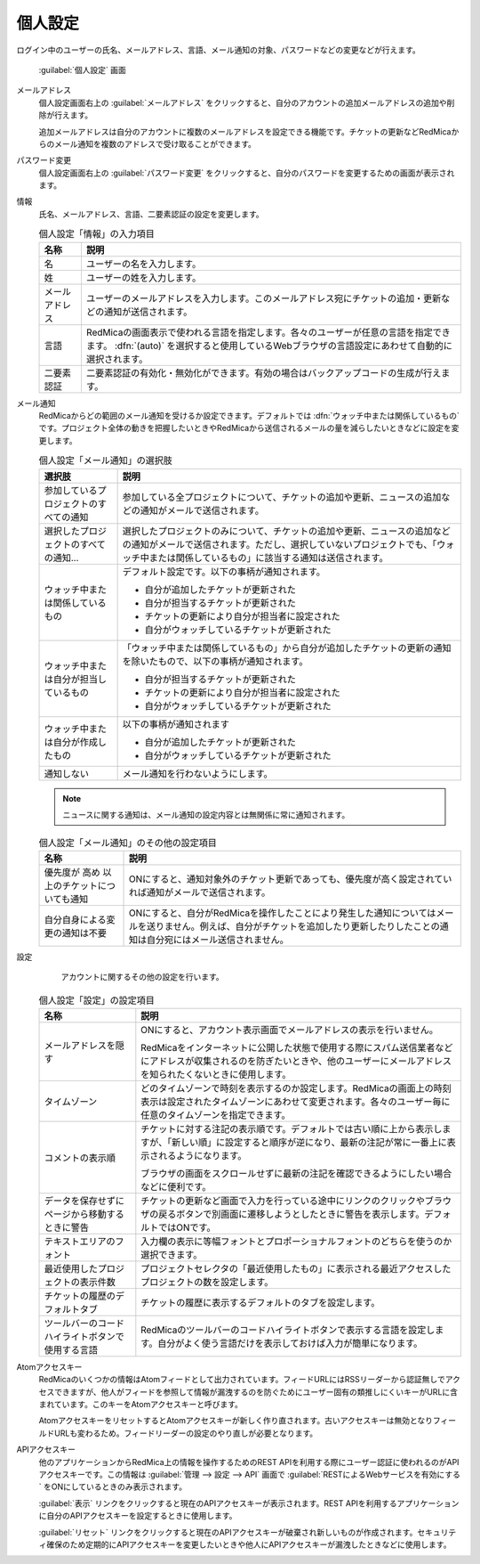 個人設定
--------

ログイン中のユーザーの氏名、メールアドレス、言語、メール通知の対象、パスワードなどの変更などが行えます。

.. figure:: ../images/my-account.png

   :guilabel:`個人設定` 画面

メールアドレス
  個人設定画面右上の :guilabel:`メールアドレス` をクリックすると、自分のアカウントの追加メールアドレスの追加や削除が行えます。

  追加メールアドレスは自分のアカウントに複数のメールアドレスを設定できる機能です。チケットの更新などRedMicaからのメール通知を複数のアドレスで受け取ることができます。

パスワード変更
  個人設定画面右上の :guilabel:`パスワード変更` をクリックすると、自分のパスワードを変更するための画面が表示されます。

情報
  氏名、メールアドレス、言語、二要素認証の設定を変更します。


  .. list-table:: 個人設定「情報」の入力項目
   :header-rows: 1

   * - 名称
     - 説明

   * - 名
     - ユーザーの名を入力します。

   * - 姓
     - ユーザーの姓を入力します。

   * - メールアドレス
     - ユーザーのメールアドレスを入力します。このメールアドレス宛にチケットの追加・更新などの通知が送信されます。

   * - 言語
     - RedMicaの画面表示で使われる言語を指定します。各々のユーザーが任意の言語を指定できます。 :dfn:`(auto)` を選択すると使用しているWebブラウザの言語設定にあわせて自動的に選択されます。

   * - 二要素認証
     - 二要素認証の有効化・無効化ができます。有効の場合はバックアップコードの生成が行えます。

メール通知
  RedMicaからどの範囲のメール通知を受けるか設定できます。デフォルトでは :dfn:`ウォッチ中または関係しているもの` です。プロジェクト全体の動きを把握したいときやRedMicaから送信されるメールの量を減らしたいときなどに設定を変更します。

  .. list-table:: 個人設定「メール通知」の選択肢
   :header-rows: 1

   * - 選択肢
     - 説明

   * - 参加しているプロジェクトのすべての通知
     - 参加している全プロジェクトについて、チケットの追加や更新、ニュースの追加などの通知がメールで送信されます。

   * - 選択したプロジェクトのすべての通知...
     - 選択したプロジェクトのみについて、チケットの追加や更新、ニュースの追加などの通知がメールで送信されます。ただし、選択していないプロジェクトでも、「ウォッチ中または関係しているもの」に該当する通知は送信されます。

   * - ウォッチ中または関係しているもの
     - デフォルト設定です。以下の事柄が通知されます。

       * 自分が追加したチケットが更新された
       * 自分が担当するチケットが更新された
       * チケットの更新により自分が担当者に設定された
       * 自分がウォッチしているチケットが更新された

   * - ウォッチ中または自分が担当しているもの
     - 「ウォッチ中または関係しているもの」から自分が追加したチケットの更新の通知を除いたもので、以下の事柄が通知されます。

       * 自分が担当するチケットが更新された
       * チケットの更新により自分が担当者に設定された
       * 自分がウォッチしているチケットが更新された

   * - ウォッチ中または自分が作成したもの
     - 以下の事柄が通知されます

       * 自分が追加したチケットが更新された
       * 自分がウォッチしているチケットが更新された

   * - 通知しない
     - メール通知を行わないようにします。

  .. note::

     ニュースに関する通知は、メール通知の設定内容とは無関係に常に通知されます。


  .. list-table:: 個人設定「メール通知」のその他の設定項目
   :header-rows: 1

   * - 名称
     - 説明

   * - 優先度が 高め 以上のチケットについても通知
     - ONにすると、通知対象外のチケット更新であっても、優先度が高く設定されていれば通知がメールで送信されます。

   * - 自分自身による変更の通知は不要
     - ONにすると、自分がRedMicaを操作したことにより発生した通知についてはメールを送りません。例えば、自分がチケットを追加したり更新したりしたことの通知は自分宛にはメール送信されません。


設定
	アカウントに関するその他の設定を行います。


  .. list-table:: 個人設定「設定」の設定項目
   :header-rows: 1

   * - 名称
     - 説明

   * - メールアドレスを隠す
     - ONにすると、アカウント表示画面でメールアドレスの表示を行いません。

       RedMicaをインターネットに公開した状態で使用する際にスパム送信業者などにアドレスが収集されるのを防ぎたいときや、他のユーザーにメールアドレスを知られたくないときに使用します。

   * - タイムゾーン
     - どのタイムゾーンで時刻を表示するのか設定します。RedMicaの画面上の時刻表示は設定されたタイムゾーンにあわせて変更されます。各々のユーザー毎に任意のタイムゾーンを指定できます。

   * - コメントの表示順
     - チケットに対する注記の表示順です。デフォルトでは古い順に上から表示しますが、「新しい順」に設定すると順序が逆になり、最新の注記が常に一番上に表示されるようになります。

       ブラウザの画面をスクロールせずに最新の注記を確認できるようにしたい場合などに便利です。

   * - データを保存せずにページから移動するときに警告
     - チケットの更新など画面で入力を行っている途中にリンクのクリックやブラウザの戻るボタンで別画面に遷移しようとしたときに警告を表示します。デフォルトではONです。

   * - テキストエリアのフォント
     - 入力欄の表示に等幅フォントとプロポーショナルフォントのどちらを使うのか選択できます。

   * - 最近使用したプロジェクトの表示件数
     - プロジェクトセレクタの「最近使用したもの」に表示される最近アクセスしたプロジェクトの数を設定します。

   * - チケットの履歴のデフォルトタブ
     - チケットの履歴に表示するデフォルトのタブを設定します。

   * - ツールバーのコードハイライトボタンで使用する言語
     - RedMicaのツールバーのコードハイライトボタンで表示する言語を設定します。自分がよく使う言語だけを表示しておけば入力が簡単になります。

Atomアクセスキー
	RedMicaのいくつかの情報はAtomフィードとして出力されています。フィードURLにはRSSリーダーから認証無しでアクセスできますが、他人がフィードを参照して情報が漏洩するのを防ぐためにユーザー固有の類推しにくいキーがURLに含まれています。このキーをAtomアクセスキーと呼びます。

	AtomアクセスキーをリセットするとAtomアクセスキーが新しく作り直されます。古いアクセスキーは無効となりフィールドURLも変わるため。フィードリーダーの設定のやり直しが必要となります。


APIアクセスキー
	他のアプリケーションからRedMica上の情報を操作するためのREST APIを利用する際にユーザー認証に使われるのがAPIアクセスキーです。この情報は :guilabel:`管理 --> 設定 --> API` 画面で :guilabel:`RESTによるWebサービスを有効にする` をONにしているときのみ表示されます。

	:guilabel:`表示` リンクをクリックすると現在のAPIアクセスキーが表示されます。REST APIを利用するアプリケーションに自分のAPIアクセスキーを設定するときに使用します。

	:guilabel:`リセット` リンクをクリックすると現在のAPIアクセスキーが破棄され新しいものが作成されます。セキュリティ確保のため定期的にAPIアクセスキーを変更したいときや他人にAPIアクセスキーが漏洩したときなどに使用します。
